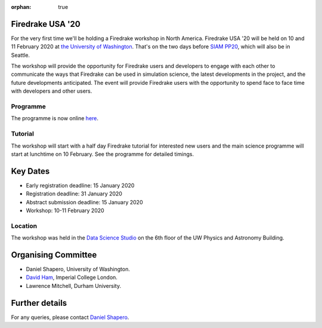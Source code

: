 :orphan: true

.. title:: Firedrake USA

.. image:: images/rainier-vista.jpg
   :width: 45%
   :alt: Rainier Vista
   :align: right
   :target: https://uwartsci.files.wordpress.com/2011/04/rainier-vista.jpg

Firedrake USA '20
-----------------

For the very first time we'll be holding a Firedrake workshop in North
America. Firedrake USA '20 will be held on 10 and 11 February 2020 at
`the University of Washington <https://www.washington.edu>`_. That's
on the two days before `SIAM PP20
<https://www.siam.org/conferences/cm/conference/pp20>`_, which will
also be in Seattle.

The workshop will provide the opportunity for Firedrake users and
developers to engage with each other to communicate the ways that
Firedrake can be used in simulation science, the latest developments
in the project, and the future developments anticipated. The event
will provide Firedrake users with the opportunity to spend face to
face time with developers and other users.

Programme
~~~~~~~~~

The programme is now online `here <https://easychair.org/smart-program/FiredrakeUSA20/>`_.

Tutorial
~~~~~~~~

The workshop will start with a half day Firedrake tutorial for
interested new users and the main science programme will start at
lunchtime on 10 February. See the programme for detailed timings.

Key Dates
---------

* Early registration deadline: 15 January 2020
* Registration deadline: 31 January 2020
* Abstract submission deadline: 15 January 2020
* Workshop: 10-11 February 2020

Location
~~~~~~~~

The workshop was held in the `Data Science Studio
<https://escience.washington.edu/wrf-data-science-studio/>`_ on the
6th floor of the UW Physics and Astronomy Building.


Organising Committee
--------------------

* Daniel Shapero,
  University of Washington.
* `David Ham <https://www.imperial.ac.uk/people/david.ham>`_, Imperial
  College London.
* Lawrence Mitchell, Durham University.


Further details
---------------

For any queries, please contact  `Daniel Shapero
<mailto:shapero@uw.edu>`__.
